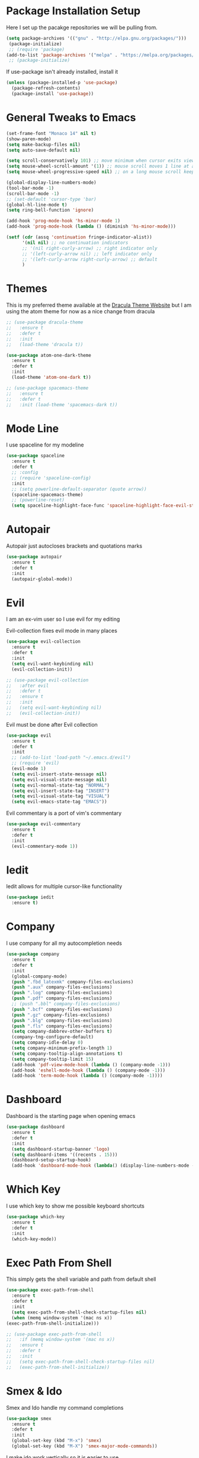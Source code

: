 #+STARTIP: overview

* Package Installation Setup
  Here I set up the pacakge repositories we will be pulling from.
  #+BEGIN_SRC emacs-lisp
    (setq package-archives '(("gnu" . "http://elpa.gnu.org/packages/")))
     (package-initialize)
     ;; (require 'package)
    (add-to-list 'package-archives '("melpa" . "https://melpa.org/packages/"))
     ;; (package-initialize)
  #+END_SRC

  If use-package isn't already installed, install it
  #+BEGIN_SRC emacs-lisp
    (unless (package-installed-p 'use-package)
      (package-refresh-contents)
      (package-install 'use-package))
  #+END_SRC

* General Tweaks to Emacs
  #+BEGIN_SRC emacs-lisp
    (set-frame-font "Monaco 14" nil t)
    (show-paren-mode)
    (setq make-backup-files nil)
    (setq auto-save-default nil)

    (setq scroll-conservatively 101) ;; move minimum when cursor exits view, instead of recentering
    (setq mouse-wheel-scroll-amount '(1)) ;; mouse scroll moves 1 line at a time, instead of 5 lines
    (setq mouse-wheel-progressive-speed nil) ;; on a long mouse scroll keep scrolling by 1 line

    (global-display-line-numbers-mode)
    (tool-bar-mode -1)
    (scroll-bar-mode -1)
    ;; (set-default 'cursor-type 'bar)
    (global-hl-line-mode t)
    (setq ring-bell-function 'ignore)

    (add-hook 'prog-mode-hook 'hs-minor-mode 1)
    (add-hook 'prog-mode-hook (lambda () (diminish 'hs-minor-mode)))

    (setf (cdr (assq 'continuation fringe-indicator-alist))
          '(nil nil) ;; no continuation indicators
          ;; '(nil right-curly-arrow) ;; right indicator only
          ;; '(left-curly-arrow nil) ;; left indicator only
          ;; '(left-curly-arrow right-curly-arrow) ;; default
          )
  #+END_SRC

* Themes
  This is my preferred theme available at the [[https://draculatheme.com/][Dracula Theme Website]] but I am using the atom theme for now as a nice change from dracula
  #+BEGIN_SRC emacs-lisp
    ;; (use-package dracula-theme
    ;;   :ensure t
    ;;   :defer t
    ;;   :init
    ;;   (load-theme 'dracula t))

    (use-package atom-one-dark-theme
      :ensure t
      :defer t
      :init
      (load-theme 'atom-one-dark t))

    ;; (use-package spacemacs-theme
    ;;   :ensure t
    ;;   :defer t
    ;;   :init (load-theme 'spacemacs-dark t))
  #+END_SRC
  
* Mode Line
  I use spaceline for my modeline
  #+BEGIN_SRC emacs-lisp
    (use-package spaceline
      :ensure t
      :defer t
      ;; :config
      ;; (require 'spaceline-config)
      :init
      ;; (setq powerline-default-separator (quote arrow))
      (spaceline-spacemacs-theme)
      ;; (powerline-reset)
      (setq spaceline-highlight-face-func 'spaceline-highlight-face-evil-state))
  #+END_SRC
  
* Autopair
  Autopair just autocloses brackets and quotations marks
  #+BEGIN_SRC emacs-lisp
    (use-package autopair
      :ensure t
      :defer t
      :init
      (autopair-global-mode))
  #+END_SRC

* Evil
  I am an ex-vim user so I use evil for my editing

  Evil-collection fixes evil mode in many places
  #+BEGIN_SRC emacs-lisp
    (use-package evil-collection
      :ensure t
      :defer t
      :init
      (setq evil-want-keybinding nil)
      (evil-collection-init))

    ;; (use-package evil-collection
    ;;   :after evil
    ;;   :defer t
    ;;   :ensure t
    ;;   :init
    ;;   (setq evil-want-keybinding nil)
    ;;   (evil-collection-init))
  #+END_SRC

  Evil must be done after Evil collection
  #+BEGIN_SRC emacs-lisp
    (use-package evil
      :ensure t
      :defer t
      :init
      ;; (add-to-list 'load-path "~/.emacs.d/evil")
      ;; (require 'evil)
      (evil-mode 1)
      (setq evil-insert-state-message nil)
      (setq evil-visual-state-message nil)
      (setq evil-normal-state-tag "NORMAL")
      (setq evil-insert-state-tag "INSERT")
      (setq evil-visual-state-tag "VISUAL")
      (setq evil-emacs-state-tag "EMACS"))
  #+END_SRC
  
  Evil commentary is a port of vim's commentary
  #+BEGIN_SRC emacs-lisp
    (use-package evil-commentary
      :ensure t
      :defer t
      :init
      (evil-commentary-mode 1))
  #+END_SRC

* Iedit
  Iedit allows for multiple cursor-like functionality
  #+BEGIN_SRC emacs-lisp
    (use-package iedit
      :ensure t)
  #+END_SRC

* Company
  I use company for all my autocompletion needs
  #+BEGIN_SRC emacs-lisp
    (use-package company
      :ensure t
      :defer t
      :init
      (global-company-mode)
      (push ".fbd_latexmk" company-files-exclusions)
      (push ".aux" company-files-exclusions)
      (push ".log" company-files-exclusions)
      (push ".pdf" company-files-exclusions)
      ;; (push ".bbl" company-files-exclusions)
      (push ".bcf" company-files-exclusions)
      (push ".gz" company-files-exclusions)
      (push ".blg" company-files-exclusions)
      (push ".fls" company-files-exclusions)
      (setq company-dabbrev-other-buffers t)
      (company-tng-configure-default)
      (setq company-idle-delay 0)
      (setq company-minimum-prefix-length 1)
      (setq company-tooltip-align-annotations t)
      (setq company-tooltip-limit 15)
      (add-hook 'pdf-view-mode-hook (lambda () (company-mode -1)))
      (add-hook 'eshell-mode-hook (lambda () (company-mode -1)))
      (add-hook 'term-mode-hook (lambda () (company-mode -1))))
  #+END_SRC
  
* Dashboard
  Dashboard is the starting page when opening emacs
  #+BEGIN_SRC emacs-lisp
    (use-package dashboard
      :ensure t
      :defer t
      :init
      (setq dashboard-startup-banner 'logo)
      (setq dashboard-items '((recents . 15)))
      (dashboard-setup-startup-hook)
      (add-hook 'dashboard-mode-hook (lambda() (display-line-numbers-mode -1))))
  #+END_SRC

* Which Key 
  I use which key to show me possible keyboard shortcuts
  #+BEGIN_SRC emacs-lisp
    (use-package which-key
      :ensure t
      :defer t
      :init
      (which-key-mode))
  #+END_SRC

* Exec Path From Shell
  This simply gets the shell variable and path from default shell
  #+BEGIN_SRC emacs-lisp
    (use-package exec-path-from-shell
      :ensure t
      :defer t
      :init
      (setq exec-path-from-shell-check-startup-files nil)
      (when (memq window-system '(mac ns x))
	(exec-path-from-shell-initialize)))

    ;; (use-package exec-path-from-shell
    ;;   :if (memq window-system '(mac ns x))
    ;;   :ensure t
    ;;   :defer t
    ;;   :init
    ;;   (setq exec-path-from-shell-check-startup-files nil)
    ;;   (exec-path-from-shell-initialize))
  #+END_SRC

* Smex & Ido
  Smex and Ido handle my command completions
  #+BEGIN_SRC emacs-lisp
    (use-package smex
      :ensure t
      :defer t
      :init
      (global-set-key (kbd "M-x") 'smex)
      (global-set-key (kbd "M-X") 'smex-major-mode-commands))
  #+END_SRC
  
  I make ido work vertically so it is easier to use
  #+BEGIN_SRC emacs-lisp
    (setq ido-everywhere 1)
    (ido-mode)
    (setq ido-decorations (quote ("\n-> " "" "\n   " "\n   ..." "[" "]" " [No match]" " [Matched]" " [Not readable]" " [Too big]" " [Confirm]")))
    (defun ido-disable-line-truncation () (set (make-local-variable 'truncate-lines) nil))
    (add-hook 'ido-minibuffer-setup-hook 'ido-disable-line-truncation)
    (defun ido-define-keys ()
    	  (define-key ido-completion-map (kbd "C-j") 'ido-next-match)
    	  (define-key ido-completion-map (kbd "C-k") 'ido-prev-match))
    (add-hook 'ido-setup-hook 'ido-define-keys)
  #+END_SRC

* Emacs Start Up Profiler
  I use esup to help profile my emacs to optimise startup time
  #+BEGIN_SRC elisp
    (use-package esup
      :ensure t
      :defer t)
  #+END_SRC
  
* PDF Tools
  PDF Tools is a better way to view PDFs than Docview
  But it slows down emacs a lot so I have it disabled for now.
  #+BEGIN_SRC emacs-lisp
    (use-package pdf-tools
      :ensure t
      :defer t
      :config
      (custom-set-variables
	'(pdf-tools-handle-upgrades nil)) ; Use brew upgrade pdf-tools instead.
      (setq pdf-info-epdfinfo-program "/usr/local/bin/epdfinfo")
      (setq mouse-wheel-follow-mouse t)
      (setq-default pdf-view-display-size 'fit-page)
      (add-hook 'pdf-view-mode-hook (lambda() (display-line-numbers-mode -1)))
      (add-hook 'pdf-view-mode-hook (lambda() (line-number-mode -1)))
      :init
      (pdf-loader-install))
  #+END_SRC

* Python Language Settings
  I am using elpy mode for python development
  #+BEGIN_SRC emacs-lisp
    (use-package elpy
      :ensure t
      :defer t
      :init
      (advice-add 'python-mode :before 'elpy-enable)
      (setq elpy-disable-backend-error-display nil)
      (setq elpy-rpc-error-timeout 30)
      (setq elpy-rpc-timeout 30)
      :config
      (remove-hook 'elpy-modules 'elpy-module-flymake)
      (remove-hook 'elpy-modules 'elpy-module-yasnippet)
      (remove-hook 'elpy-modules 'elpy-module-pyvenv)
      (remove-hook 'elpy-modules 'elpy-module-django)
      (diminish 'highlight-indentation-mode)
      (add-hook 'elpy-mode-hook
	  (lambda ()
	  (define-key elpy-mode-map (kbd "M-]") 'elpy-goto-definition))
	  (define-key elpy-mode-map (kbd "M-[") 'pop-tag-mark))
      (diminish 'hs-minor-mode))
  #+END_SRC
  Elpy works faster and neater than Anaconda-mode but I seem to need to restart elpy-rpc everytime I change virtual environment
  
  Conda handles switching virtual environments
  #+BEGIN_SRC emacs-lisp
    (use-package conda
      :ensure t
      :defer t
      :init
      (setq conda-anaconda-home (expand-file-name "~/miniconda3"))
      (setq conda-env-home-directory (expand-file-name "~/miniconda3"))
      :config
      ;; (require 'conda)
      (conda-env-initialize-interactive-shells)
      (conda-env-initialize-eshell))
  #+END_SRC
  
  To use ipython notebooks in emacs:
  #+BEGIN_SRC emacs-lisp
    (use-package ein
      :ensure t
      :defer t
      :config
      (setq ein:use-auto-complete-superpack t)
      (setq ein:completion-backend 'ein:use-company-backend))
  #+END_SRC
  
* LaTeX Language Settings
  # I use AucTeX for all LateX stuff, but for some reason, this doesn't always work through use-package
  # Install it directly from Melpa instead
  #+BEGIN_SRC emacs-lisp
    (use-package auctex
      :ensure t
      :defer t)
  #+END_SRC

  #+BEGIN_SRC emacs-lisp
    (setq TeX-auto-save t)
    (setq TeX-parse-self t)
    (setq TeX-save-query nil)
    (setq TeX-PDF-mode t)
    (add-hook 'LaTeX-mode-hook 'visual-line-mode)
    (setq-default TeX-master t)
    (add-hook 'LaTeX-mode-hook 'auto-fill-mode)
    (add-hook 'LaTeX-mode-hook 'visual-line-mode)
    (add-hook 'LaTeX-mode-hook 'LaTeX-math-mode)
    (setq-default fill-column 80)
    (setq TeX-source-correlate-method 'synctex)
    (setq TeX-source-correlate-start-server t)
  #+END_SRC
  
  The completion is handled by Company-AucTeX
  #+BEGIN_SRC emacs-lisp
    (use-package company-auctex
      :ensure t
      :defer t)
      ;; :init
      ;; (company-auctex-init))

    (use-package company-reftex
      :ensure t
      :defer t
      :init
      (add-hook 'LaTeX-mode-hook (lambda () 
	(company-auctex-init)
	(eval-after-load "company"
	    '(add-to-list 'company-backends 'company-reftex-labels))
	(eval-after-load "company"
	    '(add-to-list 'company-backends 'company-reftex-citations))))
      (add-hook 'LaTeX-mode-hook 'turn-on-reftex)
      (setq reftex-plug-into-AUCTeX t))

    ;; (add-to-list 'load-path "path/to/company-auctex.el")
    ;; (require 'company-auctex)
    ;; (eval-after-load "company"
    ;;   '(add-to-list 'company-backends 'company-auctex))
  #+END_SRC
  
  Compile with Latexmk, since it works better
  #+BEGIN_SRC emacs-lisp
    (use-package auctex-latexmk
      :ensure t
      :defer t
      :init
      (with-eval-after-load 'tex
	(auctex-latexmk-setup))
      (add-hook 'TeX-mode-hook (lambda () (setq TeX-command-default "LatexMk")))
      (setq auctex-latexmk-inherit-TeX-PDF-mode t))
  #+END_SRC

  I use PDF tools to view PDFs, and we want it to auto update after compilation
  #+BEGIN_SRC emacs-lisp
    (setq TeX-view-program-selection '((output-pdf "PDF Tools"))
	  TeX-view-program-list '(("PDF Tools" TeX-pdf-tools-sync-view))
	  TeX-source-correlate-start-server t)

    (add-hook 'TeX-after-compilation-finished-functions
	   #'TeX-revert-document-buffer)

    ;; (add-hook 'doc-view-mode-hook 'auto-revert-mode)
  #+END_SRC
  
* Org Mode
  This gets org mode working with python
  #+BEGIN_SRC emacs-lisp
    (org-babel-do-load-languages
     'org-babel-load-languages
     '((python . t)))
  #+END_SRC
  
  # Allow export to beamer
  # #+BEGIN_SRC emacs-lisp
  #   (use-package ox-beamer
  #     :config
  #     (eval-after-load "ox-latex"
  # 	'(add-to-list 'org-latex-classes
  # 		      `("beamer"
  # 			,(concat "\\documentclass[presentation]{beamer}\n"
  # 			       "[DEFAULT-PACKAGES]"
  # 			       "[PACKAGES]"
  # 			       "[EXTRA]\n")
  # 			("\\section{%s}" . "\\section*{%s}")
  # 			("\\subsection{%s}" . "\\subsection*{%s}")
  # 			("\\subsubsection{%s}" . "\\subsubsection*{%s}")))))
  # #+END_SRC
  
* General Key Bindings
  #+BEGIN_SRC emacs-lisp
    (global-set-key (kbd "C-c t") 'ansi-term)
    (global-set-key (kbd "C-c e") 'eshell)
    (global-set-key (kbd "C-x C-b") 'ibuffer)
    (define-key key-translation-map (kbd "M-3") (kbd "#"))
    (define-key key-translation-map (kbd "M-2") (kbd "€"))
  #+END_SRC

* Diminished Modes
  I diminish modes last since otherwise it doesn't seem to work
  #+BEGIN_SRC emacs-lisp
    (use-package diminish
      :ensure t
      :defer t
      :init
      (diminish 'undo-tree-mode)
      (diminish 'hs-minor-mode)
      (diminish 'evil-commentary-mode)
      (diminish 'eldoc-mode)
      (diminish 'autopair-mode)
      (diminish 'which-key-mode)
      (diminish 'company-mode)
      (diminish 'highlight-indentation-mode))
  #+END_SRC 
  
